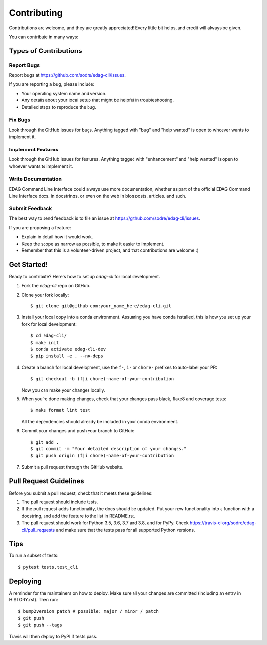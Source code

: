 .. highlight:: shell

============
Contributing
============

Contributions are welcome, and they are greatly appreciated! Every little bit
helps, and credit will always be given.

You can contribute in many ways:

Types of Contributions
----------------------

Report Bugs
~~~~~~~~~~~

Report bugs at https://github.com/sodre/edag-cli/issues.

If you are reporting a bug, please include:

* Your operating system name and version.
* Any details about your local setup that might be helpful in troubleshooting.
* Detailed steps to reproduce the bug.

Fix Bugs
~~~~~~~~

Look through the GitHub issues for bugs. Anything tagged with "bug" and "help
wanted" is open to whoever wants to implement it.

Implement Features
~~~~~~~~~~~~~~~~~~

Look through the GitHub issues for features. Anything tagged with "enhancement"
and "help wanted" is open to whoever wants to implement it.

Write Documentation
~~~~~~~~~~~~~~~~~~~

EDAG Command Line Interface could always use more documentation, whether as part of the
official EDAG Command Line Interface docs, in docstrings, or even on the web in blog posts,
articles, and such.

Submit Feedback
~~~~~~~~~~~~~~~

The best way to send feedback is to file an issue at https://github.com/sodre/edag-cli/issues.

If you are proposing a feature:

* Explain in detail how it would work.
* Keep the scope as narrow as possible, to make it easier to implement.
* Remember that this is a volunteer-driven project, and that contributions
  are welcome :)

Get Started!
------------

Ready to contribute? Here's how to set up `edag-cli` for local development.

1. Fork the `edag-cli` repo on GitHub.
2. Clone your fork locally::

    $ git clone git@github.com:your_name_here/edag-cli.git

3. Install your local copy into a conda environment. Assuming you have conda installed, this is how you set up your fork for local development::

    $ cd edag-cli/
    $ make init
    $ conda activate edag-cli-dev
    $ pip install -e . --no-deps

4. Create a branch for local development, use the ``f-``, ``i-`` or ``chore-`` prefixes to auto-label your PR::

    $ git checkout -b (f|i|chore)-name-of-your-contribution

   Now you can make your changes locally.

5. When you're done making changes, check that your changes pass black, flake8 and coverage
   tests::

    $ make format lint test

   All the dependencies should already be included in your conda environment.

6. Commit your changes and push your branch to GitHub::

    $ git add .
    $ git commit -m "Your detailed description of your changes."
    $ git push origin (f|i|chore)-name-of-your-contribution

7. Submit a pull request through the GitHub website.

Pull Request Guidelines
-----------------------

Before you submit a pull request, check that it meets these guidelines:

1. The pull request should include tests.
2. If the pull request adds functionality, the docs should be updated. Put
   your new functionality into a function with a docstring, and add the
   feature to the list in README.rst.
3. The pull request should work for Python 3.5, 3.6, 3.7 and 3.8, and for PyPy. Check
   https://travis-ci.org/sodre/edag-cli/pull_requests
   and make sure that the tests pass for all supported Python versions.

Tips
----

To run a subset of tests::

    $ pytest tests.test_cli

Deploying
---------

A reminder for the maintainers on how to deploy.
Make sure all your changes are committed (including an entry in HISTORY.rst).
Then run::

$ bump2version patch # possible: major / minor / patch
$ git push
$ git push --tags

Travis will then deploy to PyPI if tests pass.
